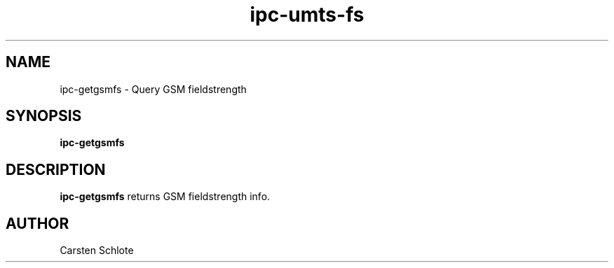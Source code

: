 .\"
.TH ipc-umts-fs 1 "Feb. 2012" "Ubuntu"
.SH NAME
ipc-getgsmfs \- Query GSM fieldstrength
.SH SYNOPSIS
.B ipc-getgsmfs
.SH DESCRIPTION
.B ipc-getgsmfs
returns GSM fieldstrength info.
.SH AUTHOR
Carsten Schlote

